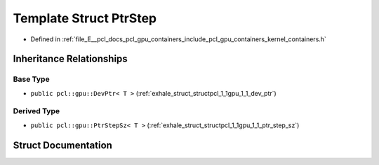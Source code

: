 .. _exhale_struct_structpcl_1_1gpu_1_1_ptr_step:

Template Struct PtrStep
=======================

- Defined in :ref:`file_E__pcl_docs_pcl_gpu_containers_include_pcl_gpu_containers_kernel_containers.h`


Inheritance Relationships
-------------------------

Base Type
*********

- ``public pcl::gpu::DevPtr< T >`` (:ref:`exhale_struct_structpcl_1_1gpu_1_1_dev_ptr`)


Derived Type
************

- ``public pcl::gpu::PtrStepSz< T >`` (:ref:`exhale_struct_structpcl_1_1gpu_1_1_ptr_step_sz`)


Struct Documentation
--------------------


.. doxygenstruct:: pcl::gpu::PtrStep
   :members:
   :protected-members:
   :undoc-members: